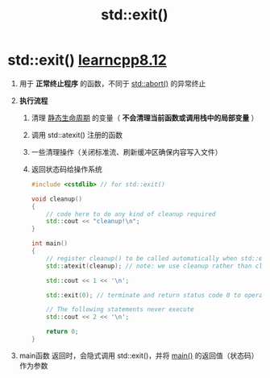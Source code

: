 :PROPERTIES:
:ID:       ebd68d1b-110b-40a5-9e3b-2687f3b9b17d
:END:
#+title: std::exit()
#+filetags: cpp

* std::exit() [[https://www.learncpp.com/cpp-tutorial/halts-exiting-your-program-early/][learncpp8.12]]
1. 用于 *正常终止程序* 的函数，不同于 [[id:bf65fb36-d17f-42ed-8435-88510d7a502b][std::abort()]] 的异常终止

2. *执行流程*
   1) 清理 [[id:853a3bee-b823-49fc-acd6-804eecb74822][静态生命周期]] 的变量（ *不会清理当前函数或调用栈中的局部变量* ）
   2) 调用 std::atexit() 注册的函数
   3) 一些清理操作（关闭标准流、刷新缓冲区确保内容写入文件）
   4) 返回状态码给操作系统
   #+begin_src cpp :results output :namespaces std :includes <iostream>
   #include <cstdlib> // for std::exit()

   void cleanup()
   {
       // code here to do any kind of cleanup required
       std::cout << "cleanup!\n";
   }

   int main()
   {
       // register cleanup() to be called automatically when std::exit() is called
       std::atexit(cleanup); // note: we use cleanup rather than cleanup() since we're not making a function call to cleanup() right now

       std::cout << 1 << '\n';

       std::exit(0); // terminate and return status code 0 to operating system

       // The following statements never execute
       std::cout << 2 << '\n';

       return 0;
   }
   #+end_src

3. main函数 返回时，会隐式调用 std::exit()，并将 [[id:f4a757af-96df-44bc-abef-4720a0c40275][main()]] 的返回值（状态码）作为参数
